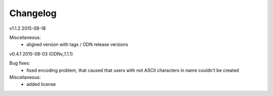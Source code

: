 ---------
Changelog
---------

v1.1.2 2015-08-18

Miscellaneous:
 * aligned version with tags / ODN release versions

v0.4.1 2015-08-03 (ODNv_1.1.1)

Bug fixes:
 * fixed encoding problem, that caused that users with not ASCII characters in name couldn't be created

Miscellaneous:
 * added license